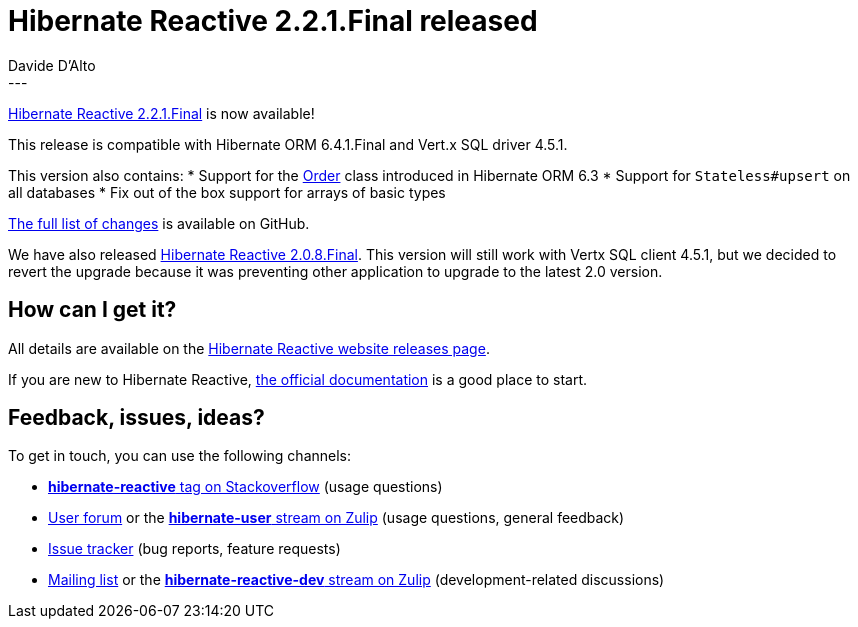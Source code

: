 = Hibernate Reactive 2.2.1.Final released
Davide D'Alto
:awestruct-tags: [ "Hibernate Reactive", "Releases" ]
:awestruct-layout: blog-post
---

:getting-started: http://hibernate.org/reactive/documentation/2.2/reference/html_single/#getting-started
:release: https://github.com/hibernate/hibernate-reactive/releases/tag/2.2.1

https://hibernate.org/reactive/releases/2.2/#getting_started[Hibernate Reactive 2.2.1.Final] is now available!

This release is compatible with Hibernate ORM 6.4.1.Final and Vert.x SQL driver 4.5.1.

This version also contains:
* Support for the https://github.com/hibernate/hibernate-orm/blob/main/hibernate-core/src/main/java/org/hibernate/query/Order.java[Order] class introduced in Hibernate ORM 6.3 
* Support for `Stateless#upsert` on all databases
* Fix out of the box support for arrays of basic types

{release}[The full list of changes] is available on GitHub.

We have also released https://hibernate.org/reactive/releases/2.0/#getting_started[Hibernate Reactive 2.0.8.Final].
This version will still work with Vertx SQL client 4.5.1, but we decided to revert the upgrade because it was
preventing other application to upgrade to the latest 2.0 version.

== How can I get it?

All details are available on the 
link:https://hibernate.org/reactive/releases/2.2/#get-it[Hibernate Reactive website releases page].

If you are new to Hibernate Reactive, {getting-started}[the official documentation] is a good place to start.

== Feedback, issues, ideas?

To get in touch, you can use the following channels:

* http://stackoverflow.com/questions/tagged/hibernate-reactive[**hibernate-reactive** tag on Stackoverflow] (usage questions)
* https://discourse.hibernate.org/c/hibernate-reactive[User forum] or the https://hibernate.zulipchat.com/#narrow/stream/132096-hibernate-user[**hibernate-user** stream on Zulip] (usage questions, general feedback)
* https://github.com/hibernate/hibernate-reactive/issues[Issue tracker] (bug reports, feature requests)
* http://lists.jboss.org/pipermail/hibernate-dev/[Mailing list] or the https://hibernate.zulipchat.com/#narrow/stream/205413-hibernate-reactive-dev[**hibernate-reactive-dev** stream on Zulip] (development-related discussions)
